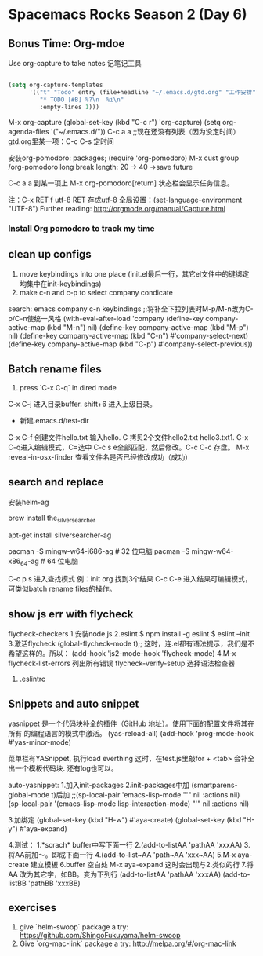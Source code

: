 * Spacemacs Rocks Season 2 (Day 6)
** Bonus Time: Org-mdoe
Use org-capture to take notes
记笔记工具
#+BEGIN_SRC emacs-lisp

  (setq org-capture-templates
        '(("t" "Todo" entry (file+headline "~/.emacs.d/gtd.org" "工作安排")
           "* TODO [#B] %?\n  %i\n"
           :empty-lines 1)))
#+END_SRC
M-x org-capture
(global-set-key (kbd "C-c r") 'org-capture)
(setq org-agenda-files '("~/.emacs.d/"))
C-c a a ;;现在还没有列表（因为没定时间）
gtd.org里某一项：C-c C-s 定时间

安装org-pomodoro: packages; (require 'org-pomodoro)
M-x cust group /org-pomodoro
  long break length: 20 -> 40 ->save future

C-c a a 到某一项上 M-x org-pomodoro[return] 状态栏会显示任务信息。

注：C-x RET f utf-8 RET 存成utf-8
全局设置：(set-language-environment "UTF-8") 
Further reading:
http://orgmode.org/manual/Capture.html
*** Install Org pomodoro to track my time

** clean up configs
1. move keybindings into one place (init.el最后一行，其它el文件中的键绑定均集中在init-keybindings)
2. make c-n and c-p to select company condicate
search: emacs company c-n keybindings ;;将补全下拉列表时M-p/M-n改为C-p/C-n使统一风格
(with-eval-after-load 'company
  (define-key company-active-map (kbd "M-n") nil)
  (define-key company-active-map (kbd "M-p") nil)
  (define-key company-active-map (kbd "C-n") #'company-select-next)
  (define-key company-active-map (kbd "C-p") #'company-select-previous))
** Batch rename files
1. press `C-x C-q` in dired mode
C-x C-j 进入目录buffer. shift+6 进入上级目录。
+ 新建.emacs.d/test-dir
C-x C-f 创建文件hello.txt 输入hello. C 拷贝2个文件hello2.txt hello3.txt1. 
C-x C-q进入编辑模式，C=选中 C-c s e全部匹配，然后修改。C-c C-c 存盘。
M-x reveal-in-osx-finder 查看文件名是否已经修改成功（成功）

** search and replace
安装helm-ag
# Mac OS X 通过 Homebrew 安装
brew install the_silver_searcher

# Ubuntu 下安装
apt-get install silversearcher-ag

# Windows 下通过 msys2 安装（确保在 path 中）
pacman -S mingw-w64-i686-ag # 32 位电脑
pacman -S mingw-w64-x86_64-ag # 64 位电脑

C-c p s 进入查找模式
例：init org 找到3个结果
C-c C-e 进入结果可编辑模式，可类似batch rename files的操作。
** show js err with flycheck
flycheck-checkers
1.安装node.js
2.eslint
$ npm install -g eslint
$ eslint --init
3.激活flycheck
(global-flycheck-mode t);; 这时，连.el都有语法提示，我们是不希望这样的。所以：
  (add-hook 'js2-mode-hook 'flycheck-mode)
4.M-x flycheck-list-errors 列出所有错误
      flycheck-verify-setup 选择语法检查器
5. .eslintrc
** Snippets and auto snippet
yasnippet 是一个代码块补全的插件（GitHub 地址）。使用下面的配置文件将其在所有 的编程语言的模式中激活。
(yas-reload-all)
(add-hook 'prog-mode-hook #'yas-minor-mode)

菜单栏有YASnippet, 执行load everthing
这时，在test.js里敲for + <tab> 会补全出一个模板代码块. 还有log也可以。

auto-yasnippet:
1.加入init-packages
2.init-packages中加
  (smartparens-global-mode t)后加
  ;;(sp-local-pair 'emacs-lisp-mode "'" nil :actions nil)
  (sp-local-pair '(emacs-lisp-mode lisp-interaction-mode) "'" nil :actions nil)

3.加绑定
(global-set-key (kbd "H-w") #'aya-create)
(global-set-key (kbd "H-y") #'aya-expand)

4.测试：
  1.*scrach* buffer中写下面一行
  2.(add-to-listAA 'pathAA 'xxxAA)
  3.将AA前加～。即成下面一行
  4.(add-to-list~AA 'path~AA 'xxx~AA)
  5.M-x aya-create 建立模板
  6.buffer 空白处 M-x aya-expand 这时会出现与2.类似的行
  7.将AA 改为其它字，如BB。变为下列行
    (add-to-listAA 'pathAA 'xxxAA)
    (add-to-listBB 'pathBB 'xxxBB)
** exercises
1. give `helm-swoop` package a try: https://github.com/ShingoFukuyama/helm-swoop
2. Give `org-mac-link` package a try: http://melpa.org/#/org-mac-link
